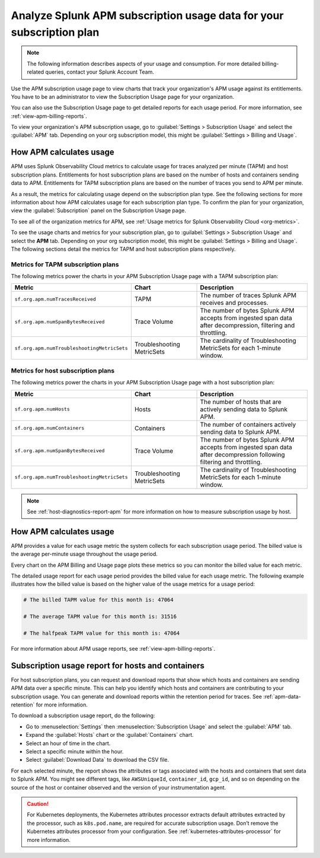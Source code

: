 .. _analyze-apm-billing-usage:

*********************************************************************
Analyze Splunk APM subscription usage data for your subscription plan
*********************************************************************

.. meta::
   :description: How APM calculates subscription usage information and download usage reports to monitor your organization.

.. note:: The following information describes aspects of your usage and consumption. For more detailed billing-related queries, contact your Splunk Account Team.

Use the APM subscription usage page to view charts that track your organization's APM usage against its entitlements. You have to be an administrator to view the Subscription Usage page for your organization.

You can also use the Subscription Usage page to get detailed reports for each usage period. For more information, see :ref:`view-apm-billing-reports`. 

To view your organization's APM subscription usage, go to :guilabel:`Settings > Subscription Usage` and select the :guilabel:`APM` tab. Depending on your org subscription model, this might be :guilabel:`Settings > Billing and Usage`.

How APM calculates usage
========================

APM uses Splunk Observability Cloud metrics to calculate usage for traces analyzed per minute (TAPM) and host subscription plans. Entitlements for host subscription plans are based on the number of hosts and containers sending data to APM. Entitlements for TAPM subscription plans are based on the number of traces you send to APM per minute.

As a result, the metrics for calculating usage depend on the subscription plan type. See the following sections for more information about how APM calculates usage for each subscription plan type. To confirm the plan for your organization, view the :guilabel:`Subscription` panel on the Subscription Usage page.

To see all of the organization metrics for APM, see :ref:`Usage metrics for Splunk Observability Cloud <org-metrics>`.

To see the usage charts and metrics for your subscription plan, go to :guilabel:`Settings > Subscription Usage` and select the :strong:`APM` tab. Depending on your org subscription model, this might be :guilabel:`Settings > Billing and Usage`. The following sections detail the metrics for TAPM and host subscription plans respectively.

.. _tapm_subscription_plans:

Metrics for TAPM subscription plans
-----------------------------------

The following metrics power the charts in your APM Subscription Usage page with a TAPM subscription plan:

.. list-table::
   :header-rows: 1 
   :widths: 25, 25, 50

   * - :strong:`Metric`
     - :strong:`Chart`
     - :strong:`Description`

   * - ``sf.org.apm.numTracesReceived``
     - TAPM
     - The number of traces Splunk APM receives and processes.

   * - ``sf.org.apm.numSpanBytesReceived``
     - Trace Volume
     - The number of bytes Splunk APM accepts from ingested span data after decompression, filtering and throttling.

   * - ``sf.org.apm.numTroubleshootingMetricSets``
     - Troubleshooting MetricSets
     - The cardinality of Troubleshooting MetricSets for each 1-minute window.

.. _host_subscription_plans:

Metrics for host subscription plans
-----------------------------------

The following metrics power the charts in your APM Subscription Usage page with a host subscription plan:

.. list-table::
   :header-rows: 1
   :widths: 25, 25, 50

   * - :strong:`Metric`
     - :strong:`Chart`
     - :strong:`Description`

   * - ``sf.org.apm.numHosts``
     - Hosts
     - The number of hosts that are actively sending data to Splunk APM.

   * - ``sf.org.apm.numContainers``
     - Containers
     - The number of containers actively sending data to Splunk APM.

   * - ``sf.org.apm.numSpanBytesReceived``
     - Trace Volume
     - The number of bytes Splunk APM accepts from ingested span data after decompression following filtering and throttling.

   * - ``sf.org.apm.numTroubleshootingMetricSets``
     - Troubleshooting MetricSets
     - The cardinality of Troubleshooting MetricSets for each 1-minute window.

.. note:: See :ref:`host-diagnostics-report-apm` for more information on how to measure subscription usage by host.

How APM calculates usage 
==========================

APM provides a value for each usage metric the system collects for each subscription usage period. The billed value is the average per-minute usage throughout the usage period.

Every chart on the APM Billing and Usage page plots these metrics so you can monitor the billed value for each metric.

The detailed usage report for each usage period provides the billed value for each usage metric. The following example illustrates how the billed value is based on the higher value of the usage metrics for a usage period:

.. code-block:: none

   # The billed TAPM value for this month is: 47064

   # The average TAPM value for this month is: 31516

   # The halfpeak TAPM value for this month is: 47064

For more information about APM usage reports, see :ref:`view-apm-billing-reports`.

.. _host-diagnostics-report-apm:

Subscription usage report for hosts and containers
=========================================================

For host subscription plans, you can request and download reports that show which hosts and containers are sending APM data over a specific minute. This can help you identify which hosts and containers are contributing to your subscription usage. You can generate and download reports within the retention period for traces. See :ref:`apm-data-retention` for more information.

To download a subscription usage report, do the following:

- Go to :menuselection:`Settings` then :menuselection:`Subscription Usage` and select the :guilabel:`APM` tab.
- Expand the :guilabel:`Hosts` chart or the :guilabel:`Containers` chart.
- Select an hour of time in the chart.
- Select a specific minute within the hour.
- Select :guilabel:`Download Data` to download the CSV file.

For each selected minute, the report shows the attributes or tags associated with the hosts and containers that sent data to Splunk APM. You might see different tags, like ``AWSUniqueId``, ``container_id``,  ``gcp_id``, and so on depending on the source of the host or container observed and the version of your instrumentation agent.

.. caution:: For Kubernetes deployments, the Kubernetes attributes processor extracts default attributes extracted by the processor, such as ``k8s.pod.name``, are required for accurate subscription usage. Don’t remove the Kubernetes attributes processor from your configuration. See :ref:`kubernetes-attributes-processor` for more information.